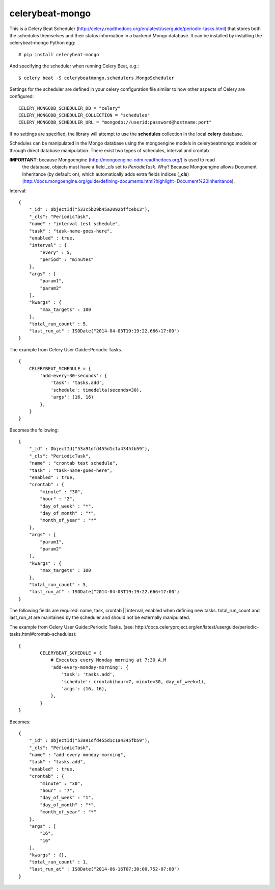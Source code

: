 celerybeat-mongo
################

This is a Celery Beat Scheduler (http://celery.readthedocs.org/en/latest/userguide/periodic-tasks.html)
that stores both the schedules themselves and their status
information in a backend Mongo database. It can be installed by 
installing the celerybeat-mongo Python egg::

    # pip install celerybeat-mongo 

And specifying the scheduler when running Celery Beat, e.g.::

    $ celery beat -S celerybeatmongo.schedulers.MongoScheduler

Settings for the scheduler are defined in your celery configuration file
similar to how other aspects of Celery are configured::

    CELERY_MONGODB_SCHEDULER_DB = "celery"
    CELERY_MONGODB_SCHEDULER_COLLECTION = "schedules"
    CELERY_MONGODB_SCHEDULER_URL = "mongodb://userid:password@hostname:port"

If no settings are specified, the library will attempt to use the
**schedules** collection in the local **celery** database.

Schedules can be manipulated in the Mongo database using the
mongoengine models in celerybeatmongo.models or through
direct database manipulation. There exist two types of schedules,
interval and crontab

**IMPORTANT**: because Mongoengine (http://mongoengine-odm.readthedocs.org/) is used to read 
	the database, objects must have a field `_cls` set to `PeriodicTask`.  Why?  Because 
	Mongoengine allows Document Inheritance (by default: on), which automatically adds extra 
	fields indices (**_cls**) 
	(http://docs.mongoengine.org/guide/defining-documents.html?highlight=Document%20Inheritance).
	

Interval::

    {
        "_id" : ObjectId("533c5b29b45a2092bffceb13"),
        "_cls": "PeriodicTask",
        "name" : "interval test schedule",
        "task" : "task-name-goes-here",
        "enabled" : true,
        "interval" : {
            "every" : 5,
            "period" : "minutes"
        },
        "args" : [
            "param1",
            "param2"
        ],
        "kwargs" : {
            "max_targets" : 100
        },
        "total_run_count" : 5,
        "last_run_at" : ISODate("2014-04-03T19:19:22.666+17:00")
    }

The example from Celery User Guide::Periodic Tasks. ::

    {
    	CELERYBEAT_SCHEDULE = {
    	    'add-every-30-seconds': {
    	        'task': 'tasks.add',
    	        'schedule': timedelta(seconds=30),
    	        'args': (16, 16)
    	    },
    	}
    }

Becomes the following::

    {
        "_id" : ObjectId("53a91dfd455d1c1a4345fb59"),
        "_cls": "PeriodicTask",
        "name" : "crontab test schedule",
        "task" : "task-name-goes-here",
        "enabled" : true,
        "crontab" : {
            "minute" : "30",
            "hour" : "2",
            "day_of_week" : "*",
            "day_of_month" : "*",
            "month_of_year" : "*"
        },
        "args" : [
            "param1",
            "param2"
        ],
        "kwargs" : {
            "max_targets" : 100
        },
        "total_run_count" : 5,
        "last_run_at" : ISODate("2014-04-03T19:19:22.666+17:00")
    }

The following fields are required: name, task, crontab || interval,
enabled when defining new tasks.
total_run_count and last_run_at are maintained by the
scheduler and should not be externally manipulated.

The example from Celery User Guide::Periodic Tasks. 
(see: http://docs.celeryproject.org/en/latest/userguide/periodic-tasks.html#crontab-schedules)::

	{
		CELERYBEAT_SCHEDULE = {
		    # Executes every Monday morning at 7:30 A.M
		    'add-every-monday-morning': {
		        'task': 'tasks.add',
		        'schedule': crontab(hour=7, minute=30, day_of_week=1),
		        'args': (16, 16),
		    },
		}
	}

Becomes::

	{
	    "_id" : ObjectId("53a91dfd455d1c1a4345fb59"),
	    "_cls": "PeriodicTask",
	    "name" : "add-every-monday-morning",
	    "task" : "tasks.add",
	    "enabled" : true,
	    "crontab" : {
	        "minute" : "30",
	        "hour" : "7",
	        "day_of_week" : "1",
	        "day_of_month" : "*",
	        "month_of_year" : "*"
	    },
	    "args" : [ 
	        "16", 
	        "16"
	    ],
	    "kwargs" : {},
	    "total_run_count" : 1,
	    "last_run_at" : ISODate("2014-06-16T07:30:00.752-07:00")
	}
